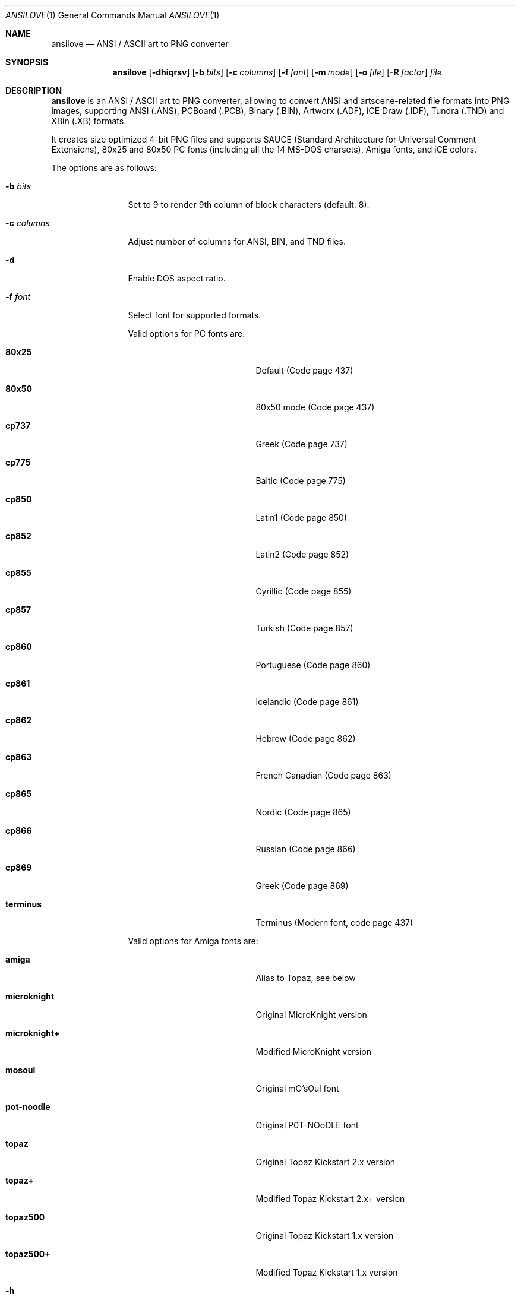 .\"
.\" Copyright (c) 2011-2019, Stefan Vogt, Brian Cassidy, and Frederic Cambus
.\" All rights reserved.
.\"
.\" Redistribution and use in source and binary forms, with or without
.\" modification, are permitted provided that the following conditions are met:
.\"
.\"   * Redistributions of source code must retain the above copyright
.\"     notice, this list of conditions and the following disclaimer.
.\"
.\"   * Redistributions in binary form must reproduce the above copyright
.\"     notice, this list of conditions and the following disclaimer in the
.\"     documentation and/or other materials provided with the distribution.
.\"
.\" THIS SOFTWARE IS PROVIDED BY THE COPYRIGHT HOLDERS AND CONTRIBUTORS "AS IS"
.\" AND ANY EXPRESS OR IMPLIED WARRANTIES, INCLUDING, BUT NOT LIMITED TO, THE
.\" IMPLIED WARRANTIES OF MERCHANTABILITY AND FITNESS FOR A PARTICULAR PURPOSE
.\" ARE DISCLAIMED. IN NO EVENT SHALL THE COPYRIGHT HOLDER OR CONTRIBUTORS
.\" BE LIABLE FOR ANY DIRECT, INDIRECT, INCIDENTAL, SPECIAL, EXEMPLARY, OR
.\" CONSEQUENTIAL DAMAGES (INCLUDING, BUT NOT LIMITED TO, PROCUREMENT OF
.\" SUBSTITUTE GOODS OR SERVICES; LOSS OF USE, DATA, OR PROFITS; OR BUSINESS
.\" INTERRUPTION) HOWEVER CAUSED AND ON ANY THEORY OF LIABILITY, WHETHER IN
.\" CONTRACT, STRICT LIABILITY, OR TORT (INCLUDING NEGLIGENCE OR OTHERWISE)
.\" ARISING IN ANY WAY OUT OF THE USE OF THIS SOFTWARE, EVEN IF ADVISED OF THE
.\" POSSIBILITY OF SUCH DAMAGE.
.\"
.Dd $Mdocdate: August 16 2019 $
.Dt ANSILOVE 1
.Os
.Sh NAME
.Nm ansilove
.Nd ANSI / ASCII art to PNG converter
.Sh SYNOPSIS
.Nm
.Op Fl dhiqrsv
.Op Fl b Ar bits
.Op Fl c Ar columns
.Op Fl f Ar font
.Op Fl m Ar mode
.Op Fl o Ar file
.Op Fl R Ar factor
.Ar file
.Sh DESCRIPTION
.Nm
is an ANSI / ASCII art to PNG converter, allowing to convert ANSI and
artscene-related file formats into PNG images, supporting ANSI (.ANS),
PCBoard (.PCB), Binary (.BIN), Artworx (.ADF), iCE Draw (.IDF),
Tundra (.TND) and XBin (.XB) formats.
.Pp
It creates size optimized 4-bit PNG files and supports SAUCE (Standard
Architecture for Universal Comment Extensions), 80x25 and 80x50 PC fonts
(including all the 14 MS-DOS charsets), Amiga fonts, and iCE colors.
.Pp
The options are as follows:
.Bl -tag -width 10n
.It Fl b Ar bits
Set to 9 to render 9th column of block characters (default: 8).
.It Fl c Ar columns
Adjust number of columns for ANSI, BIN, and TND files.
.It Fl d
Enable DOS aspect ratio.
.It Fl f Ar font
Select font for supported formats.
.Pp
Valid options for PC fonts are:
.Bl -tag -width Er
.It Ic 80x25
Default (Code page 437)
.It Ic 80x50
80x50 mode (Code page 437)
.It Ic cp737
Greek (Code page 737)
.It Ic cp775
Baltic (Code page 775)
.It Ic cp850
Latin1 (Code page 850)
.It Ic cp852
Latin2 (Code page 852)
.It Ic cp855
Cyrillic (Code page 855)
.It Ic cp857
Turkish (Code page 857)
.It Ic cp860
Portuguese (Code page 860)
.It Ic cp861
Icelandic (Code page 861)
.It Ic cp862
Hebrew (Code page 862)
.It Ic cp863
French Canadian (Code page 863)
.It Ic cp865
Nordic (Code page 865)
.It Ic cp866
Russian (Code page 866)
.It Ic cp869
Greek (Code page 869)
.It Ic terminus
Terminus (Modern font, code page 437)
.El
.Pp
Valid options for Amiga fonts are:
.Bl -tag -width Er
.It Ic amiga
Alias to Topaz, see below
.It Ic microknight
Original MicroKnight version
.It Ic microknight+
Modified MicroKnight version
.It Ic mosoul
Original mO'sOul font
.It Ic pot-noodle
Original P0T-NOoDLE font
.It Ic topaz
Original Topaz Kickstart 2.x version
.It Ic topaz+
Modified Topaz Kickstart 2.x+ version
.It Ic topaz500
Original Topaz Kickstart 1.x version
.It Ic topaz500+
Modified Topaz Kickstart 1.x version
.El
.It Fl h
Show help.
.It Fl i
Enable iCE colors.
.It Fl m Ar mode
Set rendering mode for ANS files. Valid options are:
.Bl -tag -width Ds
.It Ic ced
Black on gray, with 78 columns.
.It Ic transparent
Render with transparent background.
.It Ic workbench
Use Amiga Workbench palette.
.El
.It Fl o Ar file
Specify output filename/path.
.It Fl q
Suppress output messages (quiet).
.It Fl r
Create Retina @2x output file.
.It Fl R Ar factor
Create Retina output file with custom scale factor.
.It Fl s
Show SAUCE record without generating output.
.It Fl v
Show version information.
.El
.Sh EXAMPLES
To render a file with iCE colors enabled:
.Pp
.Dl $ ansilove -i file.ans
.Pp
To create a Retina @2x output file:
.Pp
.Dl $ ansilove -r file.ans
.Pp
To creates a Retina output file with a custom scale factor:
.Pp
.Dl $ ansilove -R 3 file.ans
.Pp
To only display SAUCE record without generating output:
.Pp
.Dl $ ansilove -s file.ans
To render a file with transparent background:
.Pp
.Dl $ ansilove -m transparent file.ans
.Pp
To render a file using a custom font:
.Pp
.Dl $ ansilove -f amiga file.txt
.Pp
To render a file using a custom font, rendering the 9th column, enabling
iCE colors, and using DOS aspect ratio:
.Pp
.Dl $ ansilove -f 80x50 -b 9 -d -i file.ans
.Pp
.Sh AUTHORS
.An -nosplit
.Nm
was written by
.An Stefan Vogt ,
.An Brian Cassidy ,
and
.An Frederic Cambus .
